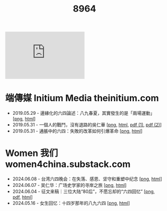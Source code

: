 #+title: 8964
#+options: \n:t num:nil author:nil

#+begin_export html
<div class="flex-container">
    <img src="https://dogcatpig.uk/8964/myduty.jpg" width=30% style="align-self:flex-start;"/></img>
    <iframe width=50% src="https://dogcatpig.uk/8964/myduty.mp4" frameborder="0"></iframe>
</div>
#+end_export

* 端傳媒 Initium Media theinitium.com

- 2019.05.29 - 邊緣化的六四論述：八九春夏，其實發生的是「兩場運動」 [[[https://dogcatpig.uk//theinitium/20190529-opinion-labour-force-in-june4.png][png]], [[https://theinitium.com/article/20190529-opinion-labour-force-in-june4][html]]]
- 2019.05.31 - 一個人的戰鬥，沒有退路的吳仁華 [[[https://dogcatpig.uk//theinitium/20190531-hongkong-6430-interview-wurenhua.png][png]], [[https://theinitium.com/article/20190531-hongkong-6430-interview-wurenhua][html]], [[https://dogcatpig.uk/8964/吴仁华：六四事件中的戒严部队.pdf][pdf (1)]], [[https://dogcatpig.uk/8964/吴仁华：天安门血腥清场内幕.pdf][pdf (2)]]]
- 2019.05.31 - 通脹中的六四：失敗的改革如何引爆革命 [[[https://dogcatpig.uk//theinitium/20190531-opinion-economyproblem-june4.png][png]], [[https://theinitium.com/article/20190531-opinion-economyproblem-june4][html]]]


* Women 我们 women4china.substack.com

- 2024.06.08 - 台湾六四晚会：在失落、感恩、坚守和重塑中纪念 [[[https://dogcatpig.uk//women/20240608-taiwan-liusi-2024-64.png][png]], [[https://women4china.substack.com/p/taiwan-liusi-2024-64][html]]]
- 2024.06.07 - 吴仁华：广场史学家的寻岸之旅 [[[https://dogcatpig.uk//women/20240607-wurenhua-liusi.png][png]], [[https://women4china.substack.com/p/wurenhua-liusi][html]]]
- 2024.06.04 - 征文来稿｜三位大陆“80后”，不愿忘却的“六四回忆” [[[https://dogcatpig.uk//women/20240604-89-64-post-80s.png][png]], [[https://dogcatpig.uk//women/20240604-gwyb198911.pdf][pdf]], [[https://women4china.substack.com/p/89-64-post-80s][html]]]
- 2024.05.16 - 女生回忆：十四岁那年的八九六四 [[[https://dogcatpig.uk//women/20240516-june-fourth-1.png][png]], [[https://women4china.substack.com/p/june-fourth-1][html]]]
